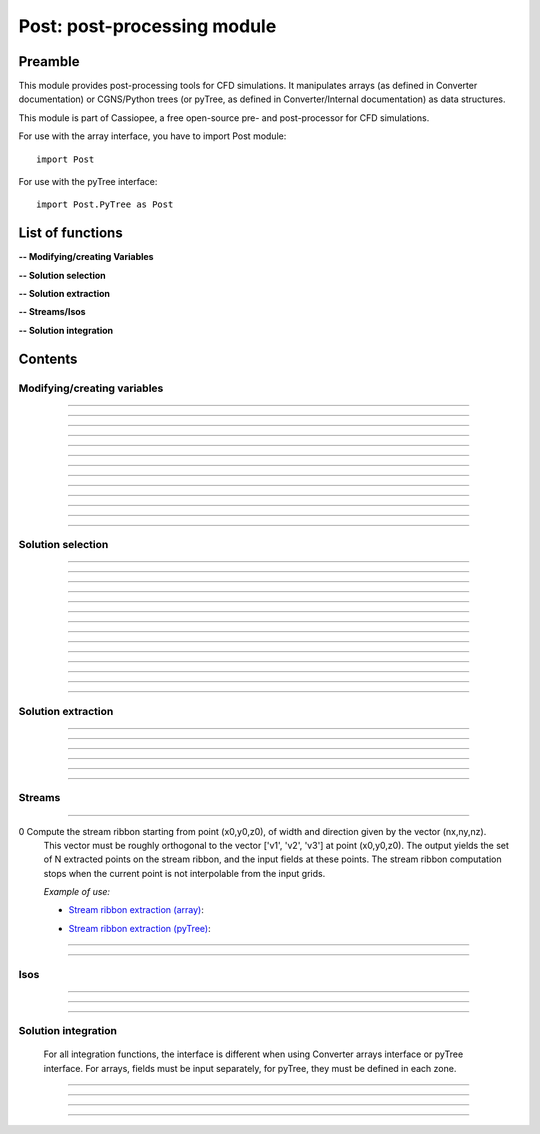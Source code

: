 .. Post documentation master file


Post: post-processing module
=========================================

Preamble
########

This module provides post-processing tools for  CFD simulations.
It manipulates arrays (as defined in Converter documentation)
or CGNS/Python trees (or pyTree, as defined in Converter/Internal documentation)
as data structures.

This module is part of Cassiopee, a free open-source
pre- and post-processor for CFD simulations.

For use with the array interface, you have to import Post module::

   import Post

For use with the pyTree interface::

    import Post.PyTree as Post


.. py:module:: Post

List of functions
##################

**-- Modifying/creating Variables**

.. autosummary::

    Post.renameVars
    Post.PyTree.importVariables
    Post.computeVariables
    Post.computeExtraVariable
    Post.PyTree.computeWallShearStress
    Post.computeGrad
    Post.computeGrad2
    Post.computeNormGrad
    Post.computeDiv
    Post.computeDiv2
    Post.computeCurl
    Post.computeNormCurl
    Post.computeDiff


**-- Solution selection**

.. autosummary::

    Post.selectCells
    Post.selectCells2
    Post.interiorFaces
    Post.exteriorFaces
    Post.exteriorFacesStructured
    Post.exteriorElts
    Post.frontFaces
    Post.sharpEdges
    Post.silhouette
    Post.coarsen
    Post.refine
    Post.computeIndicatorValue
    Post.computeIndicatorField


**-- Solution extraction**

.. autosummary::

    Post.extractPoint
    Post.extractPlane
    Post.extractMesh
    Post.projectCloudSolution
    Post.zipper
    Post.usurp

**-- Streams/Isos**

.. autosummary::

    Post.streamLine
    Post.streamRibbon
    Post.streamSurf
    Post.isoLine
    Post.isoSurf
    Post.isoSurfMC

**-- Solution integration**

.. autosummary::

    Post.integ
    Post.integNorm
    Post.integNormProduct
    Post.integMoment
    Post.integMomentNorm



Contents
#########

Modifying/creating variables
------------------------------


.. py:function:: Post.renameVars(t, oldVarNameList, newVarNameList)

    Rename a list of variables with new variable names.
    Exists also as in place function (_renameVars) that modifies t and returns None.

    :param t:  Input data
    :type  t:  [array, arrays] or [zone, list of zones, base, tree]
    :param oldVarNameList: list of variables to rename
    :type  oldVarNameList: list of strings
    :param newVarNameList: list of new variable names
    :type  newVarNameList: list of strings
    :return: reference copy of input
    :rtype: identical to t

    *Example of use:*

    * `Rename variables (array) <Examples/Post/renameVars.py>`_:

    .. literalinclude:: ../build/Examples/Post/renameVars.py

    * `Rename variables (pyTree) <Examples/Post/renameVarsPT.py>`_:

    .. literalinclude:: ../build/Examples/Post/renameVarsPT.py


---------------------------------------

.. py:function:: Post.PyTree.importVariables(t1, t2, method=0, eps=1.e-6, addExtra=1)

    Variables located at nodes and/or centers can be imported from a pyTree t1
    to a pyTree t2.
    If one variable already exists in t2, it is replaced by the same
    variable from t1.
    If method=0, zone are matched from names, if method=1, zones are
    matched from coordinates with a tolerance eps, if method=2, zones
    are taken in the given order of t1 and t2 (must match one by one).
    If addExtra=1, unmatched zones are added to a base named 'EXTRA'.

    :param t1:  Input data
    :type  t1:  pyTree
    :param t2:  Input data
    :type  t2:  pyTree
    :return: reference copy of t2
    :rtype: pyTree

    *Example of use:*

    * `Import variables to a tree (pyTree) <Examples/Post/importVariablesPT.py>`_:

    .. literalinclude:: ../build/Examples/Post/importVariablesPT.py

---------------------------------------

.. py:function:: Post.computeVariables(a, varList, gamma=1.4, rgp=287.053, s0=0., betas=1.458e-6, Cs=110.4, mus=1.76e-5, Ts=273.15)

    New variables can be computed from conservative variables.
    The list of the names of the variables to compute must be provided.
    The computation of some variables (e.g. viscosity) require some constants as input data.
    In the pyTree version, if a reference state node is defined in the pyTree, then the corresponding reference
    constants are used. Otherwise, they must be specified as an argument of the function.
    Exists also as in place version (_computeVariables) that modifies a and returns None.

    :param a:  Input data
    :type  a:  [array, list of arrays] or [pyTree, base, zone, list of zones]
    :param varList: list of variable names (can be preceded by 'nodes:' or 'centers:')
    :type varList: list of strings
    :rtype:  identical to input

    The constants are:

    - 'gamma' for the specific heat ratio: :math:`\gamma`;
    - 'rgp' for the perfect gas constant: :math:`R = (\gamma-1) \times C_v`;
    - 'betas' and 'Cs' (Sutherland's law constants), or 'Cs','Ts' and 'mus';
    - 's0' for a constant entropy, defined by: :math:`s_0 = s_{ref} - R \frac{\gamma}{\gamma-1} ln(T_{ref}) + R\ ln(P_{ref})` where :math:`\ s_{ref}, T_{ref}` and :math:`P_{ref}` are defined for a reference state.

    Computed variables are defined by their CGNS names:

    * 'VelocityX', 'VelocityY', 'VelocityZ' for components of the absolute velocity,
    * 'VelocityMagnitude' for the absolute velocity magnitude,
    * 'Pressure' for the static pressure (requires: gamma),
    * 'Temperature' for the static temperature (requires: gamma, rgp),
    * 'Enthalpy' for the enthalpy (requires: gamma),
    * 'Entropy' for the entropy (requires: gamma, rgp, s0),
    * 'Mach' for the Mach number (requires: gamma),
    * 'ViscosityMolecular' for the fluid molecular viscosity (requires: gamma, rgp, Ts, mus, Cs),
    * 'PressureStagnation' for stagnation pressure(requires: gamma),
    * 'TemperatureStagnation' for stagnation temperature (requires: gamma, rgp),
    * 'PressureDynamic' for dynamic pressure (requires: gamma).


    *Example of use:*

    * `Compute variables (array) <Examples/Post/computeVariables.py>`_:

    .. literalinclude:: ../build/Examples/Post/computeVariables.py

    .. note:: In the pyTree version, if the variable name is prefixed by 'centers:' then the variable is computed at centers only (e.g. 'centers:Pressure'), and if it is not prefixed, then the variable is computed at nodes.

    * `Compute variables (pyTree) <Examples/Post/computeVariablesPT.py>`_:

    .. literalinclude:: ../build/Examples/Post/computeVariablesPT.py

---------------------------------------

.. py:function:: Post.computeExtraVariable(a, varName, gamma=1.4, rgp=287.053, Cs=110.4, mus=1.76e-5, Ts=273.15)

    Compute more advanced variables from conservative variables.
    'varName' can be:

    - Vorticity,
    - VorticityMagnitude,
    - QCriterion,
    - ShearStress,
    - SkinFriction,
    - SkinFrictionTangential

    The computation of the shear stress requires  gamma, rgp, Ts, mus, Cs as input data.
    In the pyTree version, if a reference state node is defined in the pyTree, then thecorresponding reference
    constants are used. Otherwise, they must be specified as an argument of the function.

    :param a:  Input data
    :type  a:  [array, list of arrays] or [pyTree, base, zone, list of zones]
    :param varName: variable name (can be preceded by 'nodes:' or 'centers:')
    :type varName: string
    :rtype: identical to input

    *Example of use:*

    * `Extra variables computation (array) <Examples/Post/computeExtraVariable.py>`_:

    .. literalinclude:: ../build/Examples/Post/computeExtraVariable.py

    * `Extra variables computation (pyTree) <Examples/Post/computeExtraVariablePT.py>`_:

    .. literalinclude:: ../build/Examples/Post/computeExtraVariablePT.py

---------------------------------------

.. py:function:: Post.PyTree.computeWallShearStress(t)

    Compute the shear stress at wall boundaries provided the velocity gradient is already computed.
    The problem dimension and the reference state must be provided in t, defining the skin mesh.

    Exists also as in place version (_computeWallShearStress) that modifies t and returns None.

    The function is only available in the pyTree version.

    :param t: input data
    :type  t: pyTree, base, zone, list of zones
    :rtype:  identical to input

    *Example of use:*

    * `Wall shear stress computation (pyTree) <Examples/Post/computeWallShearStressPT.py>`_:

    .. literalinclude:: ../build/Examples/Post/computeWallShearStressPT.py

---------------------------------------

.. py:function:: Post.computeGrad(a, varname)

    Compute the gradient (:math:`\nabla x, \nabla y, \nabla z`) of a field of name *varname*
    defined in *a*. The returned field is located at cell centers.

    :param a:  Input data
    :type  a:  [array, list of arrays] or [pyTree, base, zone, list of zones]
    :param varname: variable name (can be preceded by 'nodes:' or 'centers:')
    :type varname: string
    :rtype:  identical to input

    *Example of use:*

    * `Gradient of density field (array) <Examples/Post/computeGrad.py>`_:

    .. literalinclude:: ../build/Examples/Post/computeGrad.py

    * `Gradient of density field (pyTree) <Examples/Post/computeGradPT.py>`_:

    .. literalinclude:: ../build/Examples/Post/computeGradPT.py

---------------------------------------

.. py:function:: Post.computeGrad2(a, varname)

    Compute the gradient (:math:`\nabla x, \nabla y, \nabla z`) at cell centers for a field of name *varname* located at cell centers.

    Using Converter.array interface:
    ::

        P.computeGrad2(a, ac, indices=None, BCField=None)

    *a* denotes the mesh, *ac* denotes the fields located at centers.
    indices is a numpy 1D-array of face list, BCField is the corresponding numpy array of face fields. They are used to force a value at some faces before computing the gradient.

    Using the pyTree version:
    ::

        P.computeGrad2(a, varname)

    The variable name must be located at cell centers.
    Indices and BCFields are automatically extracted from BCDataSet nodes:
    if a BCDataSet node is defined for a BC of the pyTree, the corresponding face fields
    are imposed when computing the gradient.
    If volume has already been computed and volume field is present in tree, it is not recomputed for the gradient computation (only NGON cases up to now).

    :param a:  Input data
    :type  a:  [array, list of arrays] or [pyTree, base, zone, list of zones]
    :param varname: variable name (can be preceded by 'nodes:' or 'centers:')
    :type varname: string
    :rtype:  identical to input

    *Example of use:*

    * `Gradient of density field with computeGrad2 (array) <Examples/Post/computeGrad2.py>`_:

    .. literalinclude:: ../build/Examples/Post/computeGrad2.py

    * `Gradient of density field with computeGrad2 (pyTree) <Examples/Post/computeGradPT2.py>`_:

    .. literalinclude:: ../build/Examples/Post/computeGrad2PT.py

---------------------------------------

.. py:function:: Post.computeDiv(a, varname)

    Compute the divergence :math:`\nabla\cdot\left(\vec{\bullet}\right)` of a field defined by its
    component names ['vectX','vectY','vectZ'] defined in *a*.
    The returned field is located at cell centers.

    Using Converter.array interface:
    ::

        P.computeDiv(a, ['vectX','vectY','vectZ'])

    Using the pyTree version:
    ::

        P.computeDiv(a, 'vect')

    :param a:  Input data
    :type  a:  [array, list of arrays] or [pyTree, base, zone, list of zones]
    :param varname: variable name (can be preceded by 'nodes:' or 'centers:')
    :type varname: string
    :rtype:  identical to input

    *Example of use:*

    * `Divergence of a vector field (array)  with computeDiv <Examples/Post/computeDiv.py>`_:

    .. literalinclude:: ../build/Examples/Post/computeDiv.py

    * `Divergence of a vector field (pyTree)  with computeDiv <Examples/Post/computeDivPT.py>`_:

    .. literalinclude:: ../build/Examples/Post/computeDivPT.py

---------------------------------------

.. py:function:: Post.computeDiv2(a, varname)

    compute the divergence :math:`\nabla\cdot\left(\vec{\bullet}\right)` at cell
    centers for a vector field defined by its variable names ['vectX','vectY','vectZ']
    located at cell centers.

    Using Converter.array interface:
    ::

        P.computeDiv2(a, ac, indices=None, BCField=None)

    *a* denotes the mesh, *ac* denotes the components of the vector field located at centers.
    indices is a numpy 1D-array of face list, BCField is the corresponding numpy array of face fields.
    They are used to force a value at some faces before computing the gradients.

    Using the pyTree version:
    ::

        P.computeDiv2(a, 'vect')

    The variable name must be located at cell centers.
    Indices and BCFields are automatically extracted from BCDataSet nodes:
    if a BCDataSet node is defined for a BC of the pyTree, the corresponding face fields
    are imposed when computing the gradient.

    :param a:  Input data
    :type  a:  [array, list of arrays] or [pyTree, base, zone, list of zones]
    :param varname: variable name (can be preceded by 'nodes:' or 'centers:')
    :type varname: string
    :rtype:  identical to input

    *Example of use:*

    * `Divergence of a vector field (array) with computeDiv2 <Examples/Post/computeDiv2.py>`_:

    .. literalinclude:: ../build/Examples/Post/computeDiv2.py

    * `Divergence of a vector field (pyTree) with computeDiv2 <Examples/Post/computeDiv2PT.py>`_:

    .. literalinclude:: ../build/Examples/Post/computeDiv2PT.py

---------------------------------------

.. py:function:: Post.computeNormGrad(a, varname)

    Compute the norm of gradient (:math:`\nabla x, \nabla y, \nabla z`) of a field of name varname defined in a. The returned field 'grad'+varname and is located at cell centers. **(???)**

    :param a:  Input data
    :type  a:  [array, list of arrays] or [pyTree, base, zone, list of zones]
    :param varname: variable name (can be preceded by 'nodes:' or 'centers:')
    :type varname: string
    :rtype:  identical to input

    *Example of use:*

    * `Norm of gradient of density (array) <Examples/Post/computeNormGrad.py>`_:

    .. literalinclude:: ../build/Examples/Post/computeNormGrad.py

    * `Norm of gradient of density (pyTree) <Examples/Post/computeNormGradPT.py>`_:

    .. literalinclude:: ../build/Examples/Post/computeNormGradPT.py

---------------------------------------

.. py:function:: Post.computeCurl(a, ['vectx','vecty','vectz'])

    Compute curl of a 3D vector defined by its variable names
    ['vectx','vecty','vectz'] in a.
    The returned field is defined at cell centers for structured grids and elements centers for unstructured grids.

    :param a:  Input data
    :type  a:  [array, list of arrays] or [pyTree, base, zone, list of zones]
    :param vect*: variable name defining the 3D vector
    :type vect*: string
    :rtype:  identical to input


    *Example of use:*

    * `Curl of momentum field (array) <Examples/Post/computeCurl.py>`_:

    .. literalinclude:: ../build/Examples/Post/computeCurl.py

    * `Curl of momentum field (pyTree) <Examples/Post/computeCurlPT.py>`_:

    .. literalinclude:: ../build/Examples/Post/computeCurlPT.py

---------------------------------------

.. py:function:: Post.computeNormCurl(a, ['vectx','vecty','vectz'])

    Compute the norm of the curl of a 3D vector defined by its variable names
    ['vectx','vecty','vectz'] in a.

    :param a:  Input data
    :type  a:  [array, list of arrays] or [pyTree, base, zone, list of zones]
    :param vect*: variable name defining the 3D vector
    :type vect*: string
    :rtype:  identical to input

    *Example of use:*

    * `Norm of the curl of momentum field (array) <Examples/Post/computeNormCurl.py>`_:

    .. literalinclude:: ../build/Examples/Post/computeNormCurl.py

    * `Norm of the curl of momentum field (pyTree) <Examples/Post/computeNormCurlPT.py>`_:

    .. literalinclude:: ../build/Examples/Post/computeNormCurlPT.py

---------------------------------------

.. py:function:: Post.computeDiff(a, varname)

    Compute the difference between neighbouring cells of a scalar field defined by its variable varname in a.
    The maximum of the absolute difference among all directions is kept.

    :param a:  Input data
    :type  a:  [array, list of arrays] or [pyTree, base, zone, list of zones]
    :param varname: variable name (can be preceded by 'nodes:' or 'centers:')
    :type varname: string
    :rtype:  identical to input

    *Example of use:*

    * `Difference of density field (array) <Examples/Post/computeDiff.py>`_:

    .. literalinclude:: ../build/Examples/Post/computeDiff.py

    * `Difference of density field  (pyTree) <Examples/Post/computeDiffPT.py>`_:

    .. literalinclude:: ../build/Examples/Post/computeDiffPT.py

---------------------------------------

Solution selection
-------------------

.. py:function:: Post.selectCells(a, F, ['var1', 'var2'], strict=0)

    Select cells with respect to a given criterion.
    If strict=0, the cell is selected if at least one of the cell vertices satisfies the criterion.
    If strict=1, the cell is selected if all the cell vertices satisfy the criterion.
    The criterion can be defined as a python function returning True (=selected) or False (=not selected):
    ::

        P.selectCells(a, F, ['var1', 'var2'], strict=0)

    or by a formula:
    ::

        P.selectCells(a, '{x}+{y}>2', strict=0)

    :param a: input data
    :type a: [array, list of arrays] or [pyTree, base, zone, list of zones]
    :param F: cells selection criterion
    :type F: function
    :param var*: arguments of function F
    :type var*: string
    :param strict: selection mode (0 or 1)
    :type strict: integer
    :rtype: identical to input

    *Example of use:*

    * `Cell selection in a mesh (array) <Examples/Post/selectCells.py>`_:

    .. literalinclude:: ../build/Examples/Post/selectCells.py

    * `Cell selection in a mesh  (pyTree) <Examples/Post/selectCellsPT.py>`_:

    .. literalinclude:: ../build/Examples/Post/selectCellsPT.py

---------------------------------------

.. py:function:: Post.selectCells2(a, tag, strict=0)

    Select cells according to a field defined by a variable 'tag' (=1 if selected, =0 if not selected).
    If 'tag' is located at centers, only cells of tag=1 are selected.
    If 'tag' is located at nodes and 'strict'=0, the cell is selected if at least one of the cell vertices is tag=1.
    If 'tag' is located at nodes and 'strict'=1, the cell is selected if all the cell vertices is tag=1.
    In the array version, the tag is an array. In the pyTree version, the tag must be defined in a 'FlowSolution_t' type node
    located at cell centers or nodes.

    :param a: input data
    :type a: [array, list of arrays] or [pyTree, base, zone, list of zones]
    :param tag: variable name
    :type tag: string
    :param strict: selection mode (0 or 1)
    :type strict: integer
    :rtype: identical to input

    *Example of use:*

    * `Cell selection in a mesh with selectCells2 (array) <Examples/Post/selectCells2.py>`_:

    .. literalinclude:: ../build/Examples/Post/selectCells2.py

    * `Cell selection in a mesh with selectCells 2 (pyTree) <Examples/Post/selectCells2PT.py>`_:

    .. literalinclude:: ../build/Examples/Post/selectCells2PT.py

---------------------------------------

.. py:function:: Post.interiorFaces(a, strict=0)

    Select the interior faces of a mesh. Interior faces are faces with
    two neighbouring elements. If 'strict' is set to 1, select the interior faces
    that have only interior nodes.

    :param a: input data
    :type a: [array, list of arrays] or [pyTree, base, zone, list of zones]
    :param strict: selection mode (0 or 1)
    :type strict: integer
    :rtype: identical to input

    *Example of use:*

    * `Select interior faces (array) <Examples/Post/interiorFaces.py>`_:

    .. literalinclude:: ../build/Examples/Post/interiorFaces.py

    * `Select interior faces (pyTree) <Examples/Post/interiorFacesPT.py>`_:

    .. literalinclude:: ../build/Examples/Post/interiorFacesPT.py

-----------------------------------------

.. py:function:: Post.exteriorFaces(a, indices=None)

    Select the exterior faces of a mesh, and return them in a single unstructured zone. If indices=[], the
    indices of the original exterior faces are returned.
    For structured grids, indices are the global index containing i faces, then j faces, then k faces, starting from 0.
    For NGON grids, indices are the NGON face indices, starting from 1.

    :param a: input data
    :type a: [array, list of arrays] or [pyTree, base, zone, list of zones]
    :param indices: indices of original exterior faces
    :type indices: list of integers
    :rtype: zone

    *Example of use:*

    * `Select exterior faces (array) <Examples/Post/exteriorFaces.py>`_:

    .. literalinclude:: ../build/Examples/Post/exteriorFaces.py

    * `Select exterior faces (pyTree) <Examples/Post/exteriorFacesPT.py>`_:

    .. literalinclude:: ../build/Examples/Post/exteriorFacesPT.py

---------------------------------------

.. py:function:: Post.exteriorFacesStructured(a)

    Select the exterior faces of a structured mesh as a list of structured meshes.

    :param a: input data
    :type a: [array, list of arrays] or [pyTree, base, zone, list of zones]
    :rtype: zone

    *Example of use:*

    * `Select structured exterior faces (array) <Examples/Post/exteriorFacesStructured.py>`_:

    .. literalinclude:: ../build/Examples/Post/exteriorFacesStructured.py

    * `Select structured exterior faces (pyTree) <Examples/Post/exteriorFacesStructuredPT.py>`_:

    .. literalinclude:: ../build/Examples/Post/exteriorFacesStructuredPT.py

---------------------------------------

.. py:function:: Post.exteriorElts(a)

    Select the exterior elements of a mesh, that is the first border fringe of cells.

    :param a: input data
    :type a: [array, list of arrays] or [pyTree, base, zone, list of zones]
    :rtype: identical to input

    *Example of use:*

    * `Select exterior elements (array) <Examples/Post/exteriorElts.py>`_:

    .. literalinclude:: ../build/Examples/Post/exteriorElts.py

    * `Select exterior elements (pyTree) <Examples/Post/exteriorEltsPT.py>`_:

    .. literalinclude:: ../build/Examples/Post/exteriorEltsPT.py

---------------------------------------

.. py:function:: Post.frontFaces(a, tag)

    Select faces that are located at the boundary where a tag indicator change from 0 to 1.

    :param a: input data
    :type a: [array, list of arrays] or [pyTree, base, zone, list of zones]
    :param tag: variable name
    :type tag: string
    :rtype: zone

    *Example of use:*

    * `Select a front in a tag (array) <Examples/Post/frontFaces.py>`_:

    .. literalinclude:: ../build/Examples/Post/frontFaces.py

   * `Select a front in a tag (pyTree) <Examples/Post/frontFacesPT.py>`_:

    .. literalinclude:: ../build/Examples/Post/frontFacesPT.py

---------------------------------------

.. py:function:: Post.sharpEdges(A, alphaRef=30.)

    Return sharp edges arrays starting from surfaces or contours.
    Adjacent cells having an angle deviating from more than alphaRef to 180 degrees are considered as sharp.

    :param A: input data
    :type A: [array, list of arrays] or [pyTree, base, zone, list of zones]
    :param alphaRef: split angle
    :type alphaRef: float
    :rtype: list of arrays / zones **??**

    *Example of use:*

    * `Detect sharp edges of a surface (array) <Examples/Post/sharpEdges.py>`_:

    .. literalinclude:: ../build/Examples/Post/sharpEdges.py

    * `Detect sharp edges of a surface (pyTree) <Examples/Post/sharpEdgesPT.py>`_:

    .. literalinclude:: ../build/Examples/Post/sharpEdgesPT.py

---------------------------------------

.. py:function:: Post.silhouette(A, vector=[1.,0.,0.])

    Return silhouette arrays starting from surfaces or contours, according to a direction vector.

    :param a: input data
    :type a: [array, list of arrays] or [pyTree, base, zone, list of zones]
    :param vector: direction vector
    :type vector: 3-tuple of floats
    :rtype: identical to input

    *Example of use:*

    * `Detect silhouette of a surface (array) <Examples/Post/silhouette.py>`_:

    .. literalinclude:: ../build/Examples/Post/silhouette.py

    * `Detect silhouette of a surface (pyTree) <Examples/Post/silhouettePT.py>`_:

    .. literalinclude:: ../build/Examples/Post/silhouettePT.py

---------------------------------------

.. py:function:: Post.coarsen(a, indicName='indic', argqual=0.25, tol=1.e-6)

    Coarsen a triangle mesh by providing a coarsening indicator, which is 1 if the element must be coarsened, 0 elsewhere.
    Triangles are merged by edge contraction, if tagged to be coarsened
    by indic and if new triangles deviate less than tol to the original triangle.
    Required mesh quality is controled by argqual: argqual equal to 0.5
    corresponds to an equilateral triangle,
    whereas a value near zero corresponds to a bad triangle shape.

    **Array version**: an indic i-array must be provided, whose dimension ni is equal to the number of elements in the initial triangulation:
    ::

        b = P.coarsen(a, indic, argqual=0.1, tol=1.e6)


    :param a: input data
    :type a: array, list of arrays
    :param indic: tagged element (0 or 1)
    :type indic: i-array
    :rtype: identical to input

    **PyTree version**: indic is stored as a solution located at centers:
    ::

        b = P.coarsen(a, indicName='indic', argqual=0.25, tol=1.e-6)

    :param a: input data
    :type a: pyTree, base, zone, list of zones
    :param indicName: tag variable name
    :type indicName: string
    :rtype: identical to input

    *Example of use:*

    * `Coarsen all cells in a 2D mesh (array) <Examples/Post/coarsen.py>`_:

    .. literalinclude:: ../build/Examples/Post/coarsen.py

    * `Coarsen all cells in a 2D mesh (pyTree) <Examples/Post/coarsenPT.py>`_:

    .. literalinclude:: ../build/Examples/Post/coarsenPT.py

---------------------------------------

.. py:function:: Post.refine

    Refine a triangle mesh by providing a refinement indicator, which is 1 if the element must be refined, 0 elsewhere.

    **Array version**: an indic i-array must be provided, whose dimension ni
    is equal to the number of elements in the initial triangulation:
    ::

        b = P.refine(a, indic)

    **PyTree version**: indic is stored as a solution located at centers:
    ::

        b = P.refine(a, indicName='indic')

    *Example of use:*

    * `Refine all cells in a 2D mesh (array) <Examples/Post/refine.py>`_:

    .. literalinclude:: ../build/Examples/Post/refine.py

    * `Refine all cells in a 2D mesh (pyTree) <Examples/Post/refinePT.py>`_:

    .. literalinclude:: ../build/Examples/Post/refinePT.py

---------------------------------------

.. py:function:: Post.refine(a, w=1./64.)

    Refine a triangle mesh every where using butterfly interpolation with coefficient w.

    *Example of use:*

    * `Refine all cells with butterfly interpolation (array) <Examples/Post/refine2.py>`_:

    .. literalinclude:: ../build/Examples/Post/refine2.py

    * `Refine all cells with butterfly interpolation (pyTree) <Examples/Post/refine2PT.py>`_:

    .. literalinclude:: ../build/Examples/Post/refine2PT.py

---------------------------------------

.. py:function:: Post.computeIndicatorValue (a, t, varName)

    Compute the indicator value on the unstructured octree mesh a based on the absolute maximum
    value of a varName field defined in the corresponding structured octree t.
    In the array version, t is a list of zones, and in the pyTree version, it can be a tree or a base or a list of bases
    or a zone or a list of zones.
    Variable varName can be located at nodes or centers.
    The resulting projected field is stored at centers in the octree mesh.

    *Example of use:*

    * `Project the maximum value of the indicator field on the octree mesh (array) <Examples/Post/.py>`_:

    .. literalinclude:: ../build/Examples/Post/computeIndicatorValue.py

    * `Project the maximum value of the indicator field on the octree mesh (pyTree) <Examples/Post/PT.py>`_:

    .. literalinclude:: ../build/Examples/Post/computeIndicatorValuePT.py

---------------------------------------

.. py:function:: Post.computeIndicatorField

    compute an indicator field to adapt an octree mesh with respect to the
    required number of points nbTargetPts, a field, and bodies.
    If refineFinestLevel=1, the finest level of the octree o is refined.
    If coarsenCoarsestLevel=1, the coarsest level of the octree o is
    coarsened provided the balancing is respected.<br>
    This function computes epsInf, epsSup, indicator such that when
    indicVal < valInf, the octree is coarsened (indicator=-1), when
    indicVal > valSup, the octree is refined (indicator=1).

    For an octree defined in an array o, and the field in indicVal:
    ::

        indicator, valInf, valSup = P.computeIndicatorField(o, indicVal, nbTargetPts=-1, bodies=[], refineFinestLevel=1, coarsenCoarsestLevel=1)

    For the pyTree version, the name varname of the field on which is based
    the indicator must be specified:
    ::

        o, valInf, valSup = P.computeIndicatorField(o, varname, nbTargetPts=-1, bodies=[], refineFinestLevel=1, coarsenCoarsestLevel=1)

    *Example of use:*

    * `Compute the adaptation indicator (array) <Examples/Post/computeIndicatorField.py>`_:

    .. literalinclude:: ../build/Examples/Post/computeIndicatorField.py

    * `Compute the adaptation indicator (pyTree) <Examples/Post/computeIndicatorFieldPT.py>`_:

    .. literalinclude:: ../build/Examples/Post/computeIndicatorFieldPT.py

---------------------------------------

Solution extraction
-------------------

.. py:function:: Post.extractPoint(A, (x,y,z), order=2, constraint=40., tol=1.e-6, hook=None)

    Extract the field in one or several points, given a solution defined by A.
    The extracted field(s) is returned as a list of values for each point.
    If the point (x,y,z) is not interpolable from a grid, then 0 for all fields is returned.

    To extract field in several points use:
    ::

        F = P.extractPoint(A, [(x1,y1,z1),(x2,y2,z2)], order=2, constraint=40., tol=1.e-6, hook=None)

    In the pyTree version, extractPoint returns the extracted solution
    from solutions located at nodes followed by the solution extracted from solutions at centers.

    If 'cellN', 'ichim', 'cellnf', 'status', or 'cellNF' variable is defined,
    it is returned in the last position in the output array.
    The interpolation order can be 2, 3, or 5.

    'constraint' is a thresold for extrapolation to occur. To enable more
    extrapolation, rise this value.

    If some blocks in A define surfaces, a tolerance 'tol' for interpolation cell search can be defined.

    A hook can be defined in order to keep in memory the ADT on the
    interpolation cell search. The hook argument must be a list of hooks, 
    each one being built for each donor zone using
    the "createHook" function of Converter module with 'extractMesh' argument.

    *Example of use:*

    * `Extraction in one point (array) <Examples/Post/extractPoint.py>`_:

    .. literalinclude:: ../build/Examples/Post/extractPoint.py

    * `Extraction in one point (pyTree) <Examples/Post/extractPointPT.py>`_:

    .. literalinclude:: ../build/Examples/Post/extractPointPT.py


---------------------------------------

.. py:function:: Post.extractPlane(A, (c1, c2, c3, c4), order=2, tol=1.e-6)

    slice a solution A with a plane.
    The extracted solution is interpolated from A.
    Interpolation order can be 2, 3, or 5
    (but the 5th order is very time-consuming for the moment).
    The best solution is kept. Plane is defined
    by :math:`c1\ x + c2\ y + c3\ z + c4 = 0`.

    *Example of use:*

    * `Extraction on a given plane (array) <Examples/Post/extractPlane.py>`_:

    .. literalinclude:: ../build/Examples/Post/extractPlane.py

    * `Extraction on a given plane (pyTree) <Examples/Post/extractPlanePT.py>`_:

    .. literalinclude:: ../build/Examples/Post/extractPlanePT.py


---------------------------------------

.. py:function:: Post.extractMesh(A, a, order=2, extrapOrder=1, constraint=40., tol=1.e-6, mode='robust', hook=None)

    Interpolate a solution from a set of donor zones defined by A to an extraction zone a.
    Parameter order can be 2, 3 or 5, meaning that 2nd, 3rd and 5th order interpolations are performed.

    Parameter 'constraint'>0 enables to extrapolate from A if interpolation is not possible for some points.
    Extrapolation order can be 0 or 1 and is defined by extrapOrder.

    If mode='robust', extract from the node mesh (solution in centers is first
    put to nodes, resulting interpolated solution is located in nodes).

    If mode='accurate', extract node solution from node mesh and center solution
    from center mesh (variables don't change location).

    The interpolation cell search can be preconditioned if extractMesh is applied several times using the same donor mesh.
    Parameter hook is only used in 'robust' mode and is a list of ADT (one per donor zone), each of them must be created and deleted by C.createHook and C.freeHook (see Converter module userguide).

    Exists also as in place version (_extractMesh) that modifies a and return None.

    *Example of use:*

    * `Extraction on an extraction zone (array) <Examples/Post/extractMesh.py>`_:

    .. literalinclude:: ../build/Examples/Post/extractMesh.py

    * `Extraction on an extraction zone (pyTree) <Examples/Post/extractMeshPT.py>`_:

    .. literalinclude:: ../build/Examples/Post/extractMeshPT.py

---------------------------------------

.. py:function:: Post.projectCloudSolution(pts, t, dim=3)

    Project the solution by a Least-Square Interpolation defined on a set of points pts defined as a 'NODE' zone
    to a body defined by a 'TRI' mesh in 3D and 'BAR' mesh in 2D.

    *Example of use:*

    * `projectCloudSolution (array) <Examples/Post/projectCloudSolution.py>`_:

    .. literalinclude:: ../build/Examples/Post/projectCloudSolution.py

    * `projectCloudSolution (pyTree) <Examples/Post/projectCloudSolutionPT.py>`_:

    .. literalinclude:: ../build/Examples/Post/projectCloudSolutionPT.py


---------------------------------------

.. py:function:: Post.zipper(A, options=[])

    Build an unstructured unique surface mesh, given a list of structured
    overlapping surface grids A.
    Cell nature field is used to find blanked (0) and interpolated (2) cells.

    The options argument is a list of arguments such as ["argName", argValue]. Option names can be:

    - 'overlapTol' for tolerance required between two overlapping grids : if the projection distance between them is under this value then the grids are considered to be overset. Default value is 1.e-5.
    - For some cases, 'matchTol' can be set to modify the matching boundaries tolerance. Default value is set 1e-6.

    In most cases, one needn't modify this parameter.

    *Example of use:*

    * `Zipping of an overset surface (array) <Examples/Post/zipper.py>`_:

    .. literalinclude:: ../build/Examples/Post/zipper.py

    * `Zipping of an overset surface (pyTree) <Examples/Post/zipperPT.py>`_:

    .. literalinclude:: ../build/Examples/Post/zipperPT.py


---------------------------------------

.. py:function:: Post.usurp(A)

    This function computes a ratio field for structured overlapping surfaces.
    The ratio field is located at cell centers. 
    In case of no overset, ratio are set to 1, otherwise ratio represents
    the percentage of overlap of a cell by another mesh.
    The finest cells have priority.
    All surfaces must be oriented in the same way.
    
    When using the array interface:
    ::

        C = P.usurp(A, B)

    the input arrays are a list of grid arrays A, defining nodes coordinates and a
    corresponding list of arrays defining the chimera nature of cells at cell centers B. Blanked cells must be flagged by a null value.
    Other values are equally considered as computed or interpolated cells.

    When using the pyTree interface:
    ::

        C = P.usurp(A)

    chimera cell nature field must be defined as a center field in A.

    Warning: normal of surfaces grids defined by A must be
    oriented in the same direction.

    *Example of use:*

    * `Ratio generation for the surface elements (array) <Examples/Post/usurp.py>`_:

    .. literalinclude:: ../build/Examples/Post/usurp.py

    * `Ratio generation for the surface elements (pyTree) <Examples/Post/usurpPT.py>`_:

    .. literalinclude:: ../build/Examples/Post/usurpPT.py

---------------------------------------

Streams
-------

.. py:function:: Post.streamLine(A, (x0,y0,z0),  ['v1','v2,'v3'], N=2000, dir=2)

    Compute the stream line with N points starting from point (x0,y0,z0), given a solution A and a vector defined by 3 variables
    ['v1','v2,'v3'].
    Parameter 'dir' can be set to 1 (streamline follows velocity), -1
    (streamline follows -velocity), or 2
    (streamline expands in both directions).
    The output yields the set of N extracted points on the streamline,
    and the input fields at these points. The streamline computation
    stops when the current point is not interpolable from the input grids.

    *Example of use:*

    * `Streamline extraction (array) <Examples/Post/streamLine.py>`_:

    .. literalinclude:: ../build/Examples/Post/streamLine.py

    * `Streamline extraction (pyTree) <Examples/Post/streamLinePT.py>`_:

    .. literalinclude:: ../build/Examples/Post/streamLinePT.py


---------------------------------------

.. py:function:: Post.streamRibbon(A, (x0,y0,z0), (nx,ny,nz), ['v1', 'v2', 'v3'], N=2000, dir=2)

0    Compute the stream ribbon starting from point (x0,y0,z0), of width and direction given by the vector (nx,ny,nz).
    This vector must be roughly orthogonal to the vector ['v1', 'v2', 'v3'] at point (x0,y0,z0).
    The output yields the set of N extracted points on the stream ribbon,
    and the input fields at these points. The stream ribbon computation
    stops when the current point is not interpolable from the input grids.

    *Example of use:*

    * `Stream ribbon extraction (array) <Examples/Post/streamRibbon.py>`_:

    .. literalinclude:: ../build/Examples/Post/streamRibbon.py

    * `Stream ribbon extraction (pyTree) <Examples/Post/streamRibbonPT.py>`_:

    .. literalinclude:: ../build/Examples/Post/streamRibbonPT.py


---------------------------------------

.. py:function:: Post.streamSurf(A, c, ['v1','v2,'v3'], N=2000, dir=1)

    Compute the stream surface starting from a BAR array c.

    *Example of use:*

    * `Stream surface extraction (array) <Examples/Post/streamSurf.py>`_:

    .. literalinclude:: ../build/Examples/Post/streamSurf.py

    * `Stream surface extraction (pyTree) <Examples/Post/streamSurfPT.py>`_:

    .. literalinclude:: ../build/Examples/Post/streamSurfPT.py


---------------------------------------

Isos
-------


.. py:function:: Post.isoLine(A, field, val)

    Compute an isoline correponding to value val of field.

    *Example of use:*

    * `Isoline computation (array) <Examples/Post/isoLine.py>`_:

    .. literalinclude:: ../build/Examples/Post/isoLine.py

    * `Isoline (pyTree) <Examples/Post/isoLinePT.py>`_:

    .. literalinclude:: ../build/Examples/Post/isoLinePT.py


---------------------------------------

.. py:function:: Post.isoSurf(a, field, val, vars=None, split='simple')

    .. A1.O0.D0

    Compute an isosurface corresponding to value val of field (using marching
    tetrahedra). Resulting solution is always located in nodes.
    Return a list of two zones (one TRI and one BAR, if relevant).
    If vars (for ex: ['centers:F', 'G']) is given, extract only given variables.

    :param a:  input data
    :type  a:  [array, list of arrays] or [pyTree, base, zone, list of zones]
    :param field: field name used in iso computation
    :type field: string
    :param val: value of field for extraction
    :type val: float
    :param vars: list of variable names you want to see on final iso-surface
    :type vars: list of strings
    :param split: 'simple' or 'withBarycenters', used in decomposing a in tetra (if needed)
    :type split: string

    *Example of use:*

    * `Isosurface extraction by marching tetra (array) <Examples/Post/isoSurf.py>`_:

    .. literalinclude:: ../build/Examples/Post/isoSurf.py

    * `Isosurface extraction by marching tetra (pyTree) <Examples/Post/isoSurfPT.py>`_:

    .. literalinclude:: ../build/Examples/Post/isoSurfPT.py


---------------------------------------

.. py:function:: Post.isoSurfMC(a, field, val, vars=None, split='simple')

    .. A1.O0.D0

    Compute an isosurface correponding to value val of field (using marching
    cubes). Resulting solution is always located in nodes.
    If vars (for ex: ['centers:F', 'G']) is given, extract only given variables.

    :param a:  input data
    :type  a:  [array, list of arrays] or [pyTree, base, zone, list of zones]
    :param field: field name used in iso computation
    :type field: string
    :param val: value of field for extraction
    :type val: float
    :param vars: list of variable names you want to see on final iso-surface
    :type vars: list of strings
    :param split: 'simple' or 'withBarycenters', used in decomposing a in tetra (if needed)
    :type split: string
    
    *Example of use:*

    * `Isosurface by marching cube (array) <Examples/Post/isoSurfMC.py>`_:

    .. literalinclude:: ../build/Examples/Post/isoSurfMC.py

    * `Isosurface by marching cube (pyTree) <Examples/Post/isoSurfMCPT.py>`_:

    .. literalinclude:: ../build/Examples/Post/isoSurfMCPT.py


---------------------------------------

Solution integration
--------------------

    For all integration functions, the interface is different when using
    Converter arrays interface or pyTree interface. For arrays, fields
    must be input separately, for pyTree, they must be defined in
    each zone.

.. py:function:: Post.integ(A, var='')

    compute the integral of a scalar field (whose name is varString) over
    the geometry defined
    by arrays containing the coordinates + field ( + an optional ratio ).
    Solution and ratio can be located at nodes or at centers.
    For array interface:
    ::

        res = P.integ([coord], [field], [ratio]=[])

    For pyTree interface, the variable to be integrated can be specified. If no variable
    is specified, all the fields located at nodes and centers are integrated:
    ::

        res = P.integ(A, var='')

    *Example of use:*

    * `Scalar integration (array) <Examples/Post/integ.py>`_:

    .. literalinclude:: ../build/Examples/Post/integ.py

    * `Scalar integration (pyTree) <Examples/Post/integPT.py>`_:

    .. literalinclude:: ../build/Examples/Post/integPT.py


---------------------------------------

.. py:function:: Post.integNorm(A, var='')

    Compute the integral of each scalar field times the surface normal
    over the geometry defined by coord. For array interface:
    ::

        P.integNorm([coord], [field], [ratio]=[])

    For pyTree interface, the variable to be integrated can be specified. If no variable
    is specified, all the fields located at nodes and centers are integrated:
    ::

        P.integNorm(A, var='')


    *Example of use:*

    * `Integration dot the surface normal (array) <Examples/Post/integNorm.py>`_:

    .. literalinclude:: ../build/Examples/Post/integNorm.py

    * `Integration dot the surface normal (pyTree) <Examples/Post/integNormPT.py>`_:

    .. literalinclude:: ../build/Examples/Post/integNormPT.py


---------------------------------------

.. py:function:: Post.integNormProduct(A, vector=[])

    Compute the integral of a vector field times the surface normal
    over the geometry defined by coord. The input field must have 3
    variables. For array interface, field must be a vector field:
    ::

        res = P.integNormProduct([coord], [field], [ratio]=[])

    For pyTree interface, the vector field to be integrated must be specified:
    ::

        res = P.integNormProduct(A, vector=[])


    *Example of use:*

    * `Integration cross the surface normal (array) <Examples/Post/integNormProduct.py>`_:

    .. literalinclude:: ../build/Examples/Post/integNormProduct.py

    * `Integration cross the surface normal (pyTree) <Examples/Post/integNormProductPT.py>`_:

    .. literalinclude:: ../build/Examples/Post/integNormProductPT.py


---------------------------------------

.. py:function:: Post.integMoment(A, center=(0.,0.,0.), vector=[])

    Compute the integral of a moment over the geometry defined by coord.
    The input field must have 3
    variables. (cx,cy,cz) are the center coordinates. For array interface:
    ::

       res = P.integMoment([coord], [field], [ratio]=[], center=(0.,0.,0.))

    For pyTree interface, the vector of variables to be integrated must be specified:
    ::

       res = P.integMoment(A, center=(0.,0.,0.), vector=[])

    *Example of use:*

    * `Moment integration  (array) <Examples/Post/integMoment.py>`_:

    .. literalinclude:: ../build/Examples/Post/integMoment.py

    * `Moment integration  (pyTree) <Examples/Post/integMomentPT.py>`_:

    .. literalinclude:: ../build/Examples/Post/integMomentPT.py


---------------------------------------

.. py:function:: Post.integMomentNorm(A, center=(cx,cy,cz), var='')

    Compute the integral of a moment over the geometry defined by coord, taking into account the surface normal. The input field is a scalar. For array interface:
    ::

      res = P.integMomentNorm([coord], [field], [ratio]=[], center=(cx,cy,cz))

    For pyTree interface, the variable to be integrated can be specified. If no variable
    is specified, all the fields located at nodes and centers are integrated:
    ::

     res = P.integMomentNorm(A, center=(cx,cy,cz), var='')

    *Example of use:*

    * `Moment integration with normal (array) <Examples/Post/integMomentNorm.py>`_:

    .. literalinclude:: ../build/Examples/Post/integMomentNorm.py

    * `Moment integration with normal (pyTree) <Examples/Post/integMomentNormPT.py>`_:

    .. literalinclude:: ../build/Examples/Post/integMomentNormPT.py


